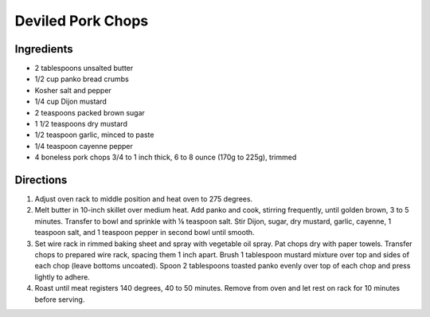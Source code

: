 Deviled Pork Chops
==================

Ingredients
-----------

- 2 tablespoons unsalted butter
- 1/2 cup panko bread crumbs
- Kosher salt and pepper
- 1/4 cup Dijon mustard
- 2 teaspoons packed brown sugar
- 1 1/2 teaspoons dry mustard
- 1/2 teaspoon garlic, minced to paste
- 1/4 teaspoon cayenne pepper
- 4 boneless pork chops 3/4 to 1 inch thick, 6 to 8 ounce (170g to 225g), trimmed

Directions
----------
1. Adjust oven rack to middle position and heat oven to 275 degrees.
2. Melt butter in 10-inch skillet over medium heat. Add panko and cook,
   stirring frequently, until golden brown, 3 to 5 minutes. Transfer to
   bowl and sprinkle with ⅛ teaspoon salt. Stir Dijon, sugar, dry mustard,
   garlic, cayenne, 1 teaspoon salt, and 1 teaspoon pepper in second bowl
   until smooth.
3. Set wire rack in rimmed baking sheet and spray with vegetable oil spray.
   Pat chops dry with paper towels. Transfer chops to prepared wire rack,
   spacing them 1 inch apart. Brush 1 tablespoon mustard mixture over top
   and sides of each chop (leave bottoms uncoated). Spoon 2 tablespoons
   toasted panko evenly over top of each chop and press lightly to adhere.
4. Roast until meat registers 140 degrees, 40 to 50 minutes. Remove from
   oven and let rest on rack for 10 minutes before serving.

